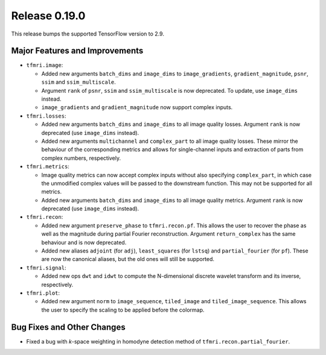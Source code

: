 Release 0.19.0
==============

This release bumps the supported TensorFlow version to 2.9.

Major Features and Improvements
-------------------------------

* ``tfmri.image``:

  * Added new arguments ``batch_dims`` and ``image_dims`` to
    ``image_gradients``, ``gradient_magnitude``, ``psnr``, ``ssim`` and
    ``ssim_multiscale``.
  * Argument ``rank`` of ``psnr``, ``ssim`` and ``ssim_multiscale`` is now
    deprecated. To update, use ``image_dims`` instead.
  * ``image_gradients`` and ``gradient_magnitude`` now support complex inputs.

* ``tfmri.losses``:

  * Added new arguments ``batch_dims`` and ``image_dims`` to all image quality
    losses. Argument ``rank`` is now deprecated (use ``image_dims`` instead).
  * Added new arguments ``multichannel`` and ``complex_part`` to all image
    quality losses. These mirror the behaviour of the corresponding metrics
    and allows for single-channel inputs and extraction of parts from complex
    numbers, respectively. 

* ``tfmri.metrics``:

  * Image quality metrics can now accept complex inputs without also specifying
    ``complex_part``, in which case the unmodified complex values will be passed
    to the downstream function. This may not be supported for all metrics.
  * Added new arguments ``batch_dims`` and ``image_dims`` to all image quality
    metrics. Argument ``rank`` is now deprecated (use ``image_dims`` instead).

* ``tfmri.recon``:

  * Added new argument ``preserve_phase`` to ``tfmri.recon.pf``. This allows
    the user to recover the phase as well as the magnitude during partial
    Fourier reconstruction. Argument ``return_complex`` has the same behaviour
    and is now deprecated.
  * Added new aliases ``adjoint`` (for ``adj``), ``least_squares``
    (for ``lstsq``) and ``partial_fourier`` (for ``pf``). These are now the
    canonical aliases, but the old ones will still be supported.

* ``tfmri.signal``:

  * Added new ops ``dwt`` and ``idwt`` to compute the N-dimensional discrete
    wavelet transform and its inverse, respectively.

* ``tfmri.plot``:

  * Added new argument ``norm`` to ``image_sequence``, ``tiled_image`` and
    ``tiled_image_sequence``. This allows the user to specify the scaling
    to be applied before the colormap.

Bug Fixes and Other Changes
---------------------------

* Fixed a bug with *k*-space weighting in homodyne detection method of
  ``tfmri.recon.partial_fourier``. 
